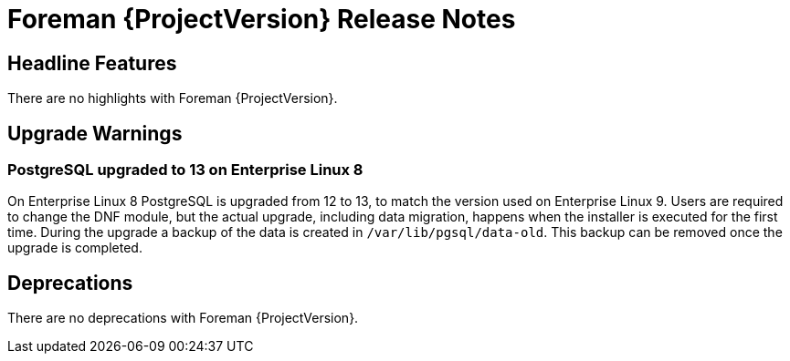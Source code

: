 [id="foreman-release-notes"]
= Foreman {ProjectVersion} Release Notes

[id="foreman-headline-features"]
== Headline Features

There are no highlights with Foreman {ProjectVersion}.

[id="foreman-upgrade-warnings"]
== Upgrade Warnings

// If this section would be empty otherwise, uncomment the following line:
// There are no upgrade warnings with Foreman {ProjectVersion}.

=== PostgreSQL upgraded to 13 on Enterprise Linux 8

On Enterprise Linux 8 PostgreSQL is upgraded from 12 to 13, to match the version used on Enterprise Linux 9.
Users are required to change the DNF module, but the actual upgrade, including data migration, happens when the installer is executed for the first time.
During the upgrade a backup of the data is created in `/var/lib/pgsql/data-old`.
This backup can be removed once the upgrade is completed.

[id="foreman-deprecations"]
== Deprecations

There are no deprecations with Foreman {ProjectVersion}.
